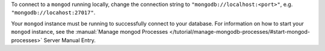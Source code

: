 To connect to a ``mongod`` running locally, change the connection string
to ``"mongodb://localhost:<port>"``, e.g. ``"mongodb://locahost:27017"``.

Your ``mongod`` instance must be running to successfully connect to your
database. For information on how to start your ``mongod`` instance,
see the :manual:`Manage mongod Processes
</tutorial/manage-mongodb-processes/#start-mongod-processes>` Server
Manual Entry.
